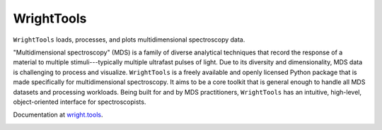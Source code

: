 WrightTools
-----------

``WrightTools`` loads, processes, and plots multidimensional spectroscopy data.

"Multidimensional spectroscopy" (MDS) is a family of diverse analytical techniques that record the response of a material to multiple stimuli---typically multiple ultrafast pulses of light.
Due to its diversity and dimensionality, MDS data is challenging to process and visualize.
``WrightTools`` is a freely available and openly licensed Python package that is made specifically for multidimensional spectroscopy.
It aims to be a core toolkit that is general enough to handle all MDS datasets and processing workloads.
Being built for and by MDS practitioners, ``WrightTools`` has an intuitive, high-level, object-oriented interface for spectroscopists.

Documentation at `wright.tools <http://wright.tools>`_.

.. image:: https://anaconda.org/conda-forge/wrighttools/badges/version.svg
   :target: https://anaconda.org/conda-forge/wrighttools

.. image:: https://badge.fury.io/py/WrightTools.svg
   :target: https://badge.fury.io/py/WrightTools

.. image:: https://readthedocs.org/projects/wrighttools/badge/?version=stable
   :target: http://wright.tools/en/stable/?badge=stable

.. image:: https://readthedocs.org/projects/wrighttools/badge/?version=latest
   :target: http://wright.tools/en/latest/?badge=latest

.. image:: https://img.shields.io/badge/code%20style-black-000000.svg
   :target: https://github.com/ambv/black

.. image:: https://raw.githubusercontent.com/wright-group/WrightTools/master/logo/logo.png
   :scale: 25 %
   :alt: WrightTools
   :align: center

